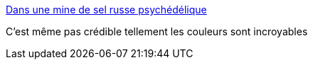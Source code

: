 :jbake-type: post
:jbake-status: published
:jbake-title: Dans une mine de sel russe psychédélique
:jbake-tags: photographie,art,nature,_mois_juin,_année_2014
:jbake-date: 2014-06-18
:jbake-depth: ../
:jbake-uri: shaarli/1403089634000.adoc
:jbake-source: https://nicolas-delsaux.hd.free.fr/Shaarli?searchterm=http%3A%2F%2Fwww.laboiteverte.fr%2Fmine-sel-russe-psychedelique%2F&searchtags=photographie+art+nature+_mois_juin+_ann%C3%A9e_2014
:jbake-style: shaarli

http://www.laboiteverte.fr/mine-sel-russe-psychedelique/[Dans une mine de sel russe psychédélique]

C'est même pas crédible tellement les couleurs sont incroyables
